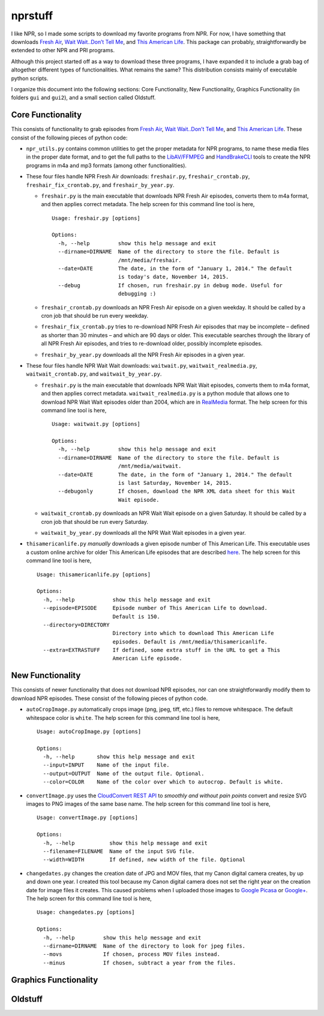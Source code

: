 ========
nprstuff
========

I like NPR, so I made some scripts to download my favorite programs from
NPR. For now, I have something that downloads `Fresh
Air <http://www.npr.org/programs/fresh-air/>`__, `Wait Wait..Don’t Tell
Me <http://www.npr.org/programs/wait-wait-dont-tell-me/>`__, and `This
American Life <http://www.thisamericanlife.org/>`__. This package can
probably, straightforwardly be extended to other NPR and PRI programs.

Although this project started off as a way to download these three
programs, I have expanded it to include a grab bag of altogether
different types of functionalities. What remains the same? This
distribution consists mainly of executable python scripts.

I organize this document into the following sections: Core
Functionality, New Functionality, Graphics Functionality (in folders
``gui`` and ``gui2``), and a small section called Oldstuff.

Core Functionality
==================

This consists of functionality to grab episodes from `Fresh
Air <http://www.npr.org/programs/fresh-air/>`__, `Wait Wait..Don’t Tell
Me <http://www.npr.org/programs/wait-wait-dont-tell-me/>`__, and `This
American Life <http://www.thisamericanlife.org/>`__. These consist of
the following pieces of python code:

-  ``npr_utils.py`` contains common utilities to get the proper metadata
   for NPR programs, to name these media files in the proper date
   format, and to get the full paths to the
   `LibAV/FFMPEG <https://libav.org>`__ and
   `HandBrakeCLI <https://handbrake.fr/>`__ tools to create the NPR
   programs in m4a and mp3 formats (among other functionalities).

-  These four files handle NPR Fresh Air downloads: ``freshair.py``,
   ``freshair_crontab.py``, ``freshair_fix_crontab.py``, and
   ``freshair_by_year.py``.

   -  ``freshair.py`` is the main executable that downloads NPR Fresh
      Air episodes, converts them to m4a format, and then applies
      correct metadata. The help screen for this command line tool is
      here,

      ::

          Usage: freshair.py [options]

          Options:
            -h, --help         show this help message and exit
            --dirname=DIRNAME  Name of the directory to store the file. Default is
                               /mnt/media/freshair.
            --date=DATE        The date, in the form of "January 1, 2014." The default
                               is today's date, November 14, 2015.
            --debug            If chosen, run freshair.py in debug mode. Useful for
                               debugging :)

   -  ``freshair_crontab.py`` downloads an NPR Fresh Air episode on a
      given weekday. It should be called by a cron job that should be
      run every weekday.

   -  ``freshair_fix_crontab.py`` tries to re-download NPR Fresh Air
      episodes that may be incomplete – defined as shorter than 30
      minutes – and which are 90 days or older. This executable searches
      through the library of all NPR Fresh Air episodes, and tries to
      re-download older, possibly incomplete episodes.

   -  ``freshair_by_year.py`` downloads all the NPR Fresh Air episodes
      in a given year.

-  These four files handle NPR Wait Wait downloads: ``waitwait.py``,
   ``waitwait_realmedia.py``, ``waitwait_crontab.py``, and
   ``waitwait_by_year.py``.

   -  ``freshair.py`` is the main executable that downloads NPR Wait
      Wait episodes, converts them to m4a format, and then applies
      correct metadata. ``waitwait_realmedia.py`` is a python module
      that allows one to download NPR Wait Wait episodes older than
      2004, which are in
      `RealMedia <https://en.wikipedia.org/wiki/RealMedia>`__ format.
      The help screen for this command line tool is here,

      ::

          Usage: waitwait.py [options]

          Options:
            -h, --help         show this help message and exit
            --dirname=DIRNAME  Name of the directory to store the file. Default is
                               /mnt/media/waitwait.
            --date=DATE        The date, in the form of "January 1, 2014." The default
                               is last Saturday, November 14, 2015.
            --debugonly        If chosen, download the NPR XML data sheet for this Wait
                               Wait episode.

   -  ``waitwait_crontab.py`` downloads an NPR Wait Wait episode on a
      given Saturday. It should be called by a cron job that should be
      run every Saturday.

   -  ``waitwait_by_year.py`` downloads all the NPR Wait Wait episodes
      in a given year.

-  ``thisamericanlife.py`` *manually* downloads a given episode number
   of This American Life. This executable uses a custom online archive
   for older This American Life episodes that are described
   `here <http://www.dirtygreek.org/t/download-this-american-life-episodes>`__.
   The help screen for this command line tool is here,

   ::

       Usage: thisamericanlife.py [options]

       Options:
         -h, --help            show this help message and exit
         --episode=EPISODE     Episode number of This American Life to download.
                               Default is 150.
         --directory=DIRECTORY
                               Directory into which to download This American Life
                               episodes. Default is /mnt/media/thisamericanlife.
         --extra=EXTRASTUFF    If defined, some extra stuff in the URL to get a This
                               American Life episode.

New Functionality
=================

This consists of newer functionality that does not download NPR
episodes, nor can one straightforwardly modify them to download NPR
episodes. These consist of the following pieces of python code.

-  ``autoCropImage.py`` automatically crops image (png, jpeg, tiff,
   etc.) files to remove whitespace. The default whitespace color is
   ``white``. The help screen for this command line tool is here,

   ::

       Usage: autoCropImage.py [options]

       Options:
         -h, --help       show this help message and exit
         --input=INPUT    Name of the input file.
         --output=OUTPUT  Name of the output file. Optional.
         --color=COLOR    Name of the color over which to autocrop. Default is white.

-  ``convertImage.py`` uses the `CloudConvert REST
   API <https://cloudconvert.com/apiconsole>`__ to *smoothly and without
   pain points* convert and resize SVG images to PNG images of the same
   base name. The help screen for this command line tool is here,

   ::

       Usage: convertImage.py [options]

       Options:
         -h, --help           show this help message and exit
         --filename=FILENAME  Name of the input SVG file.
         --width=WIDTH        If defined, new width of the file. Optional

-  ``changedates.py`` changes the creation date of JPG and MOV files,
   that my Canon digital camera creates, by up and down one year. I
   created this tool because my Canon digital camera does not set the
   right year on the creation date for image files it creates. This
   caused problems when I uploaded those images to `Google
   Picasa <https://picasa.google.com/>`__ or
   `Google+ <https://plus.google.com/>`__. The help screen for this
   command line tool is here,

   ::

       Usage: changedates.py [options]

       Options:
         -h, --help         show this help message and exit
         --dirname=DIRNAME  Name of the directory to look for jpeg files.
         --movs             If chosen, process MOV files instead.
         --minus            If chosen, subtract a year from the files.

Graphics Functionality
======================

Oldstuff
========
